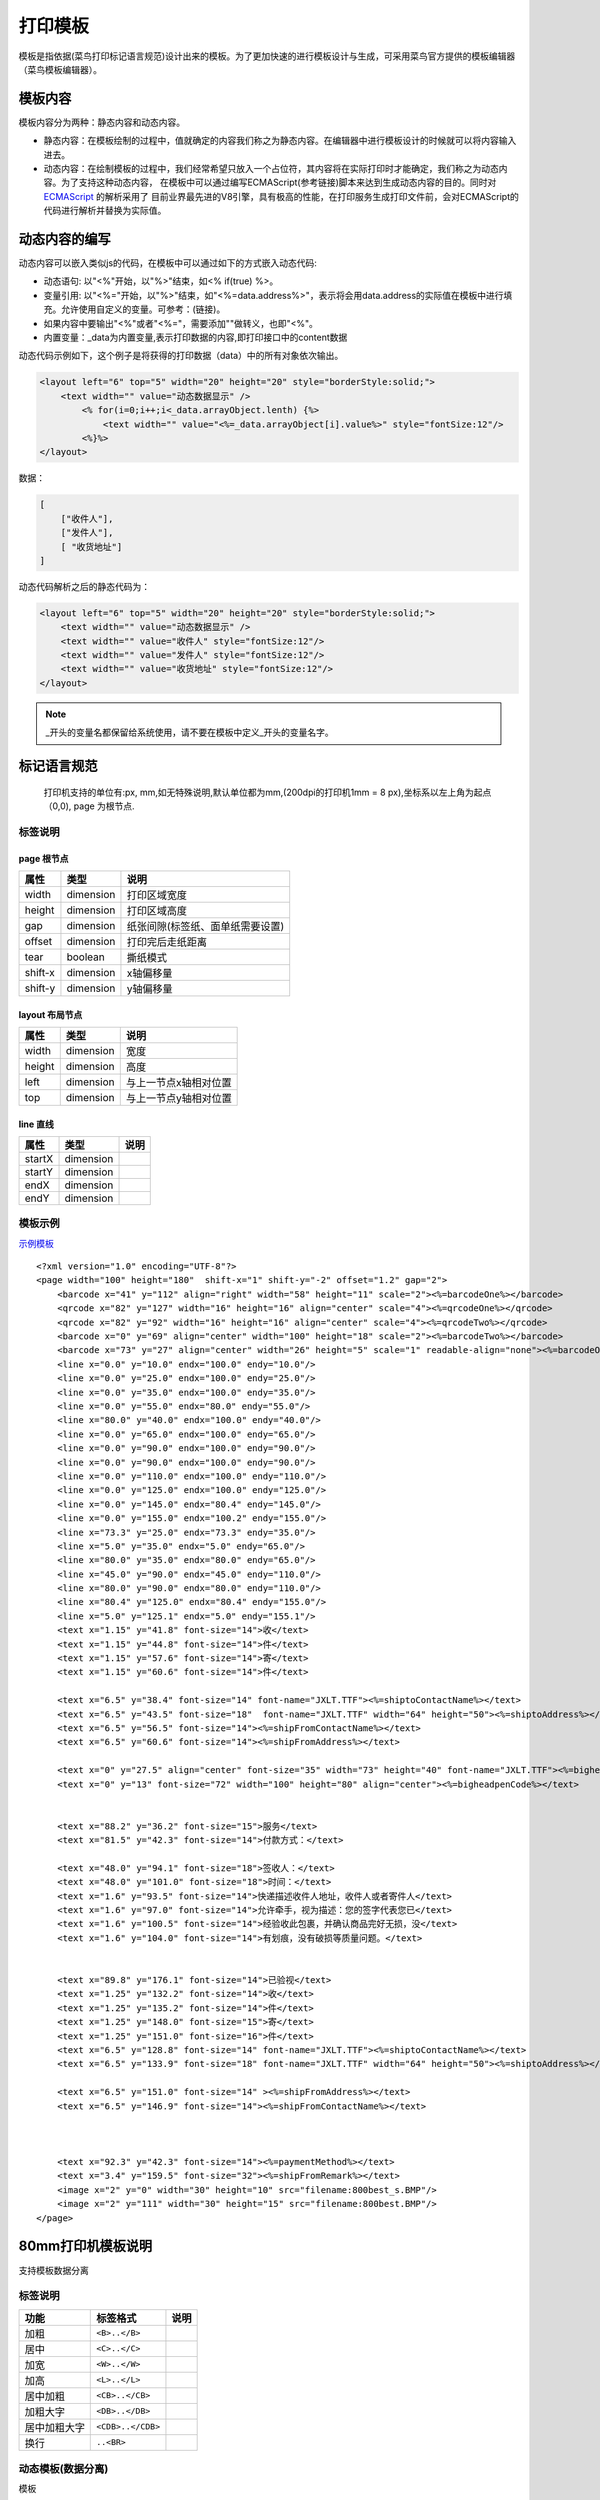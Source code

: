 打印模板
================================================================================

模板是指依据(菜鸟打印标记语言规范)设计出来的模板。为了更加快速的进行模板设计与生成，可采用菜鸟官方提供的模板编辑器（菜鸟模板编辑器）。

模板内容
--------------------------------------------------------------------------------
模板内容分为两种：静态内容和动态内容。

* 静态内容：在模板绘制的过程中，值就确定的内容我们称之为静态内容。在编辑器中进行模板设计的时候就可以将内容输入进去。
* 动态内容：在绘制模板的过程中，我们经常希望只放入一个占位符，其内容将在实际打印时才能确定，我们称之为动态内容。为了支持这种动态内容，
  在模板中可以通过编写ECMAScript(参考链接)脚本来达到生成动态内容的目的。同时对 `ECMAScript <http://www.ecmascript.org/>`_ 的解析采用了
  目前业界最先进的V8引擎，具有极高的性能，在打印服务生成打印文件前，会对ECMAScript的代码进行解析并替换为实际值。

动态内容的编写
--------------------------------------------------------------------------------

动态内容可以嵌入类似js的代码，在模板中可以通过如下的方式嵌入动态代码:

* 动态语句: 以"<%"开始，以"%>"结束，如<% if(true) %>。
* 变量引用: 以"<%="开始，以"%>"结束，如"<%=data.address%>"，表示将会用data.address的实际值在模板中进行填充。允许使用自定义的变量。可参考：(链接)。
* 如果内容中要输出"<%"或者"<%="，需要添加"\"做转义，也即"<\%"。
* 内置变量：_data为内置变量,表示打印数据的内容,即打印接口中的content数据


动态代码示例如下，这个例子是将获得的打印数据（data）中的所有对象依次输出。

.. code-block:: xml

    <layout left="6" top="5" width="20" height="20" style="borderStyle:solid;">
        <text width="" value="动态数据显示" />
            <% for(i=0;i++;i<_data.arrayObject.lenth) {%>
                <text width="" value="<%=_data.arrayObject[i].value%>" style="fontSize:12"/>
            <%}%>
    </layout>


数据：


.. code-block:: json

    [
        ["收件人"],
        ["发件人"],
        [ "收货地址"]
    ]

动态代码解析之后的静态代码为：

.. code-block:: xml

    <layout left="6" top="5" width="20" height="20" style="borderStyle:solid;">
        <text width="" value="动态数据显示" />
        <text width="" value="收件人" style="fontSize:12"/>
        <text width="" value="发件人" style="fontSize:12"/>
        <text width="" value="收货地址" style="fontSize:12"/>
    </layout>

.. note::

    _开头的变量名都保留给系统使用，请不要在模板中定义_开头的变量名字。


标记语言规范
--------------------------------------------------------------------------------

 打印机支持的单位有:px, mm,如无特殊说明,默认单位都为mm,(200dpi的打印机1mm = 8 px),坐标系以左上角为起点（0,0), page 为根节点.

标签说明
^^^^^^^^^^^^^^^^^^^^^^^^^^^^^^^^^^^^^^^^^^^^^^^^^^^^^^^^^^^^^^^^^^^^^^^^^^^^^^^^

page 根节点
~~~~~~~~~~~~~~~~~~~~~~~~~~~~~~~~~~~~~~~~~~~~~~~~~~~~~~~~~~~~~~~~~~~~~~~~~~~~~~~~
======== ============= ===================================
属性      类型           说明
======== ============= ===================================
width    dimension     打印区域宽度
height   dimension     打印区域高度
gap      dimension     纸张间隙(标签纸、面单纸需要设置)
offset   dimension     打印完后走纸距离
tear     boolean       撕纸模式
shift-x  dimension     x轴偏移量
shift-y  dimension     y轴偏移量
======== ============= ===================================



layout 布局节点
~~~~~~~~~~~~~~~~~~~~~~~~~~~~~~~~~~~~~~~~~~~~~~~~~~~~~~~~~~~~~~~~~~~~~~~~~~~~~~~~
======== ============= ===================================
属性      类型           说明
======== ============= ===================================
width    dimension     宽度
height   dimension     高度
left     dimension     与上一节点x轴相对位置
top      dimension     与上一节点y轴相对位置
======== ============= ===================================


line 直线
~~~~~~~~~~~~~~~~~~~~~~~~~~~~~~~~~~~~~~~~~~~~~~~~~~~~~~~~~~~~~~~~~~~~~~~~~~~~~~~~
======== ============= ===================================
属性      类型           说明
======== ============= ===================================
startX   dimension
startY   dimension
endX     dimension
endY     dimension
======== ============= ===================================


模板示例
^^^^^^^^^^^^^^^^^^^

`示例模板 <https://api.sonma.net/template/2002>`_

::

    <?xml version="1.0" encoding="UTF-8"?>
    <page width="100" height="180"  shift-x="1" shift-y="-2" offset="1.2" gap="2">
        <barcode x="41" y="112" align="right" width="58" height="11" scale="2"><%=barcodeOne%></barcode>
        <qrcode x="82" y="127" width="16" height="16" align="center" scale="4"><%=qrcodeOne%></qrcode>
        <qrcode x="82" y="92" width="16" height="16" align="center" scale="4"><%=qrcodeTwo%></qrcode>
        <barcode x="0" y="69" align="center" width="100" height="18" scale="2"><%=barcodeTwo%></barcode>
        <barcode x="73" y="27" align="center" width="26" height="5" scale="1" readable-align="none"><%=barcodeOne%></barcode>
        <line x="0.0" y="10.0" endx="100.0" endy="10.0"/>
        <line x="0.0" y="25.0" endx="100.0" endy="25.0"/>
        <line x="0.0" y="35.0" endx="100.0" endy="35.0"/>
        <line x="0.0" y="55.0" endx="80.0" endy="55.0"/>
        <line x="80.0" y="40.0" endx="100.0" endy="40.0"/>
        <line x="0.0" y="65.0" endx="100.0" endy="65.0"/>
        <line x="0.0" y="90.0" endx="100.0" endy="90.0"/>
        <line x="0.0" y="90.0" endx="100.0" endy="90.0"/>
        <line x="0.0" y="110.0" endx="100.0" endy="110.0"/>
        <line x="0.0" y="125.0" endx="100.0" endy="125.0"/>
        <line x="0.0" y="145.0" endx="80.4" endy="145.0"/>
        <line x="0.0" y="155.0" endx="100.2" endy="155.0"/>
        <line x="73.3" y="25.0" endx="73.3" endy="35.0"/>
        <line x="5.0" y="35.0" endx="5.0" endy="65.0"/>
        <line x="80.0" y="35.0" endx="80.0" endy="65.0"/>
        <line x="45.0" y="90.0" endx="45.0" endy="110.0"/>
        <line x="80.0" y="90.0" endx="80.0" endy="110.0"/>
        <line x="80.4" y="125.0" endx="80.4" endy="155.0"/>
        <line x="5.0" y="125.1" endx="5.0" endy="155.1"/>
        <text x="1.15" y="41.8" font-size="14">收</text>
        <text x="1.15" y="44.8" font-size="14">件</text>
        <text x="1.15" y="57.6" font-size="14">寄</text>
        <text x="1.15" y="60.6" font-size="14">件</text>

        <text x="6.5" y="38.4" font-size="14" font-name="JXLT.TTF"><%=shiptoContactName%></text>
        <text x="6.5" y="43.5" font-size="18"  font-name="JXLT.TTF" width="64" height="50"><%=shiptoAddress%></text>
        <text x="6.5" y="56.5" font-size="14"><%=shipFromContactName%></text>
        <text x="6.5" y="60.6" font-size="14"><%=shipFromAddress%></text>

        <text x="0" y="27.5" align="center" font-size="35" width="73" height="40" font-name="JXLT.TTF"><%=bigheadpenName%></text>
        <text x="0" y="13" font-size="72" width="100" height="80" align="center"><%=bigheadpenCode%></text>


        <text x="88.2" y="36.2" font-size="15">服务</text>
        <text x="81.5" y="42.3" font-size="14">付款方式：</text>

        <text x="48.0" y="94.1" font-size="18">签收人：</text>
        <text x="48.0" y="101.0" font-size="18">时间：</text>
        <text x="1.6" y="93.5" font-size="14">快递描述收件人地址，收件人或者寄件人</text>
        <text x="1.6" y="97.0" font-size="14">允许牵手，视为描述：您的签字代表您已</text>
        <text x="1.6" y="100.5" font-size="14">经验收此包裹，并确认商品完好无损，没</text>
        <text x="1.6" y="104.0" font-size="14">有划痕，没有破损等质量问题。</text>


        <text x="89.8" y="176.1" font-size="14">已验视</text>
        <text x="1.25" y="132.2" font-size="14">收</text>
        <text x="1.25" y="135.2" font-size="14">件</text>
        <text x="1.25" y="148.0" font-size="15">寄</text>
        <text x="1.25" y="151.0" font-size="16">件</text>
        <text x="6.5" y="128.8" font-size="14" font-name="JXLT.TTF"><%=shiptoContactName%></text>
        <text x="6.5" y="133.9" font-size="18" font-name="JXLT.TTF" width="64" height="50"><%=shiptoAddress%></text>

        <text x="6.5" y="151.0" font-size="14" ><%=shipFromAddress%></text>
        <text x="6.5" y="146.9" font-size="14"><%=shipFromContactName%></text>



        <text x="92.3" y="42.3" font-size="14"><%=paymentMethod%></text>
        <text x="3.4" y="159.5" font-size="32"><%=shipFromRemark%></text>
        <image x="2" y="0" width="30" height="10" src="filename:800best_s.BMP"/>
        <image x="2" y="111" width="30" height="15" src="filename:800best.BMP"/>
    </page>






80mm打印机模板说明
-------------------

支持模板数据分离

.. _paiban:

标签说明
^^^^^^^^^^^^

============== ========================== ===================
功能            标签格式                     说明
============== ========================== ===================
加粗            ``<B>..</B>``
居中            ``<C>..</C>``
加宽            ``<W>..</W>``
加高            ``<L>..</L>``
居中加粗         ``<CB>..</CB>``
加粗大字         ``<DB>..</DB>``
居中加粗大字      ``<CDB>..</CDB>``
换行            ``..<BR>``
============== ========================== ===================



.. _template:

动态模板(数据分离)
^^^^^^^^^^^^^^^^^^^^^

模板
::

    <CB><%=shopName%></CB><BR>
    <C><%=shopAddress%></C><BR>
    单号:<%=:orderNumber | left_align:18%> 时间:<%=date%><BR>
    客户:<%=:customerName | left_align:18 %> 员工:<%=staffName%><BR>
    ------------------------------------------------<BR>
    <%=:'货号' | left_align:9 %><%=:'名称' | left_align:9 %><%=:'数量' | left_align:10 %><%=:'单价' | left_align:10 %><%=:'小计' | right_align:10 %><BR>
    ------------------------------------------------<BR>
    <% for(var item in order)
        {%><%=:order[item].ref | left_align:9 %><%=:order[item].name | left_align:9 %><%=:order[item].num | left_align:10 %><%=:order[item].price | left_align:10 %><%=:order[item].total | right_align:10 %><BR><%}
    %>
    ------------------------------------------------<BR>
    数量:                                       2<BR>
    总计:                                       1000<BR>
    ------------------------------------------------<BR>
    <B>微信:500</B><BR><B>未付:500</B><BR>
    ------------------------------------------------<BR>
    农行卡：6228 4800 8207 8306 717<BR>
    工行卡：6222 0236 0202 3368 921<BR>
    户名：杭州胜马科技有限公司<BR>
    温馨提示：如发现质量问题，凭此开单票据，本市的三天内，外地七日内调换，若人为损坏，开不退换！<BR>
    ------------------------------------------------<BR>
    单据打印时间:                   2016-07-13 13:34<BR>
    ------------------------------------------------<BR>
    技术支持(全国):0571-85353593           胜马科技<BR><BR>
    <C><QRCODE>http://weixin.qq.com/r/Xo7WzpnEacQWrd2t99tM</QRCODE></C><BR><BR>
    <CUT>

数据

::

    {
      "shopName": "ShopName",
      "shopAddress": "ShopAddress",
      "orderNumber": "OrderNumber",
      "date": "2017/06/13 15:00:00",
      "customerName": "gao",
      "staffName": "min",
      "order": [
        {
          "name": "1",
          "ref": "N1001",
          "num": 8,
          "price": "8.88",
          "total": 99
        },
        {
          "name": "1",
          "ref": "N1001",
          "num": 8,
          "price": "8.88",
          "total": 99
        },
        {
          "name": "1",
          "ref": "N1001",
          "num": 8,
          "price": "8.88",
          "total": 99
        },
        {
          "name": "1",
          "ref": "N1001",
          "num": 8,
          "price": "8.88",
          "total": 99
        },
        {
          "name": "1",
          "ref": "N1001",
          "num": 8,
          "price": "8.88",
          "total": 99
        },
        {
          "name": "1",
          "ref": "N1001",
          "num": 8,
          "price": "8.88",
          "total": 99
        },
        {
          "name": "1",
          "ref": "N1001",
          "num": 8,
          "price": "8.88",
          "total": 99
        },
        {
          "name": "1",
          "ref": "N1001",
          "num": 8,
          "price": "8.88",
          "total": 99
        },
        {
          "name": "1",
          "ref": "N1001",
          "num": 8,
          "price": "8.88",
          "total": 99
        },
        {
          "name": "1",
          "ref": "N1001",
          "num": 8,
          "price": "8.88",
          "total": 99
        },
        {
          "name": "1",
          "ref": "N1001",
          "num": 8,
          "price": "8.88",
          "total": 99
        },
        {
          "name": "1",
          "ref": "N1001",
          "num": 8,
          "price": "8.88",
          "total": 99
        },
        {
          "name": "1",
          "ref": "N1001",
          "num": 8,
          "price": "8.88",
          "total": 99
        },
        {
          "name": "1",
          "ref": "N1001",
          "num": 8,
          "price": "8.88",
          "total": 99
        },
        {
          "name": "1",
          "ref": "N1001",
          "num": 8,
          "price": "8.88",
          "total": 99
        },
        {
          "name": "1",
          "ref": "N1001",
          "num": 8,
          "price": "8.88",
          "total": 99
        }
      ]
    }


模板数据混合
^^^^^^^^^^^^

::

    <CB>胜马旗舰店</CB>
    <C>江虹国际创意园6E1201</C>
    单号:1002325            时间:2016-07-13 13:24
    客户:0013               员工:1605
    ------------------------------------------------
    货号        名称              数量  单价    小计
    ------------------------------------------------
    XY80        80打印机            2   500    1000
    ------------------------------------------------
    数量:                            2
    总计:                                        1000
    ------------------------------------------------
    <B>微信:500</B>
    <B>未付:500</B>
    ------------------------------------------------
    农行卡：6228 4800 8207 8306 717
    工行卡：6222 0236 0202 3368 921
    户名：杭州胜马科技有限公司
    温馨提示：如发现质量问题，凭此开单票据，本市的三天内，外地七日内调换，若人为损坏，开不退换！
    ------------------------------------------------
    单据打印时间:                   2016-07-13 13:34
    ------------------------------------------------
    技术支持(全国):0571-85353593           胜马科技

